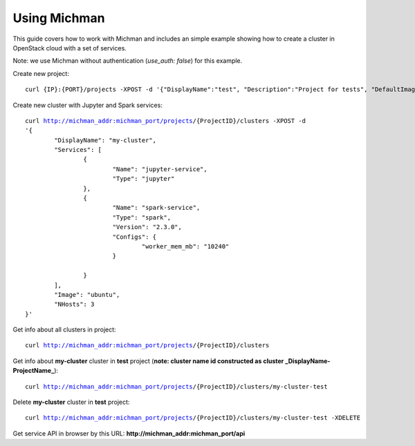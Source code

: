 .. _michman_use_section:

Using Michman
=================

This guide сovers how to work with Michman and includes an simple example showing how to create a cluster in OpenStack cloud with a set of services.

Note: we use Michman without authentication (*use_auth: false*) for this example.

Create new project:

.. parsed-literal::
	curl {IP}:{PORT}/projects -XPOST -d '{"DisplayName":"test", "Description":"Project for tests", "DefaultImage": "centos"}'


Create new cluster with Jupyter and Spark services:

.. parsed-literal::
	curl http://michman_addr:michman_port/projects/{ProjectID}/clusters -XPOST -d 
	'{
		"DisplayName": "my-cluster",
		"Services": [
			{
				"Name": "jupyter-service",
				"Type": "jupyter"
			},
			{
				"Name": "spark-service",
				"Type": "spark",
				"Version": "2.3.0",
				"Configs": {
					"worker_mem_mb": "10240"
				}

			}
		],
		"Image": "ubuntu",
		"NHosts": 3
	}'


Get info about all clusters in project:

.. parsed-literal::
	curl http://michman_addr:michman_port/projects/{ProjectID}/clusters


Get info about **my-cluster** cluster in **test** project (**note: cluster name id constructed as cluster _DisplayName-ProjectName_**):

.. parsed-literal::
	curl http://michman_addr:michman_port/projects/{ProjectID}/clusters/my-cluster-test


Delete  **my-cluster** cluster in **test** project:

.. parsed-literal::
	curl http://michman_addr:michman_port/projects/{ProjectID}/clusters/my-cluster-test -XDELETE

Get service API in browser by this URL: **http://michman_addr:michman_port/api**


